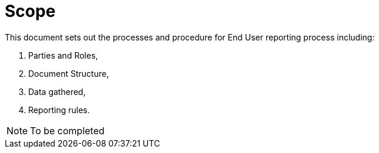 = Scope

//NOTE: Add what is in scope explicitly it can be just a paragraph

This document sets out the processes and procedure for End User reporting process including:

. Parties and Roles,
. Document Structure,
. Data gathered, 
. Reporting rules.

// TODO to be finalized
NOTE: To be completed
